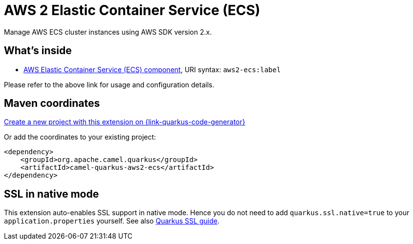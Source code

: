 // Do not edit directly!
// This file was generated by camel-quarkus-maven-plugin:update-extension-doc-page
[id="extensions-aws2-ecs"]
= AWS 2 Elastic Container Service (ECS)
:page-aliases: extensions/aws2-ecs.adoc
:linkattrs:
:cq-artifact-id: camel-quarkus-aws2-ecs
:cq-native-supported: true
:cq-status: Stable
:cq-status-deprecation: Stable
:cq-description: Manage AWS ECS cluster instances using AWS SDK version 2.x.
:cq-deprecated: false
:cq-jvm-since: 1.0.0
:cq-native-since: 1.0.0

ifeval::[{doc-show-badges} == true]
[.badges]
[.badge-key]##JVM since##[.badge-supported]##1.0.0## [.badge-key]##Native since##[.badge-supported]##1.0.0##
endif::[]

Manage AWS ECS cluster instances using AWS SDK version 2.x.

[id="extensions-aws2-ecs-whats-inside"]
== What's inside

* xref:{cq-camel-components}::aws2-ecs-component.adoc[AWS Elastic Container Service (ECS) component], URI syntax: `aws2-ecs:label`

Please refer to the above link for usage and configuration details.

[id="extensions-aws2-ecs-maven-coordinates"]
== Maven coordinates

https://{link-quarkus-code-generator}/?extension-search=camel-quarkus-aws2-ecs[Create a new project with this extension on {link-quarkus-code-generator}, window="_blank"]

Or add the coordinates to your existing project:

[source,xml]
----
<dependency>
    <groupId>org.apache.camel.quarkus</groupId>
    <artifactId>camel-quarkus-aws2-ecs</artifactId>
</dependency>
----
ifeval::[{doc-show-user-guide-link} == true]
Check the xref:user-guide/index.adoc[User guide] for more information about writing Camel Quarkus applications.
endif::[]

[id="extensions-aws2-ecs-ssl-in-native-mode"]
== SSL in native mode

This extension auto-enables SSL support in native mode. Hence you do not need to add
`quarkus.ssl.native=true` to your `application.properties` yourself. See also
https://quarkus.io/guides/native-and-ssl[Quarkus SSL guide].
